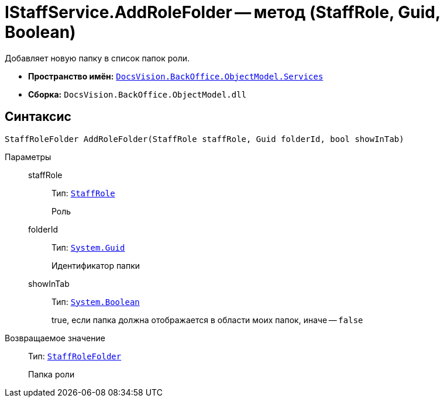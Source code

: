 = IStaffService.AddRoleFolder -- метод (StaffRole, Guid, Boolean)

Добавляет новую папку в список папок роли.

* *Пространство имён:* `xref:BackOffice-ObjectModel-Services-Entities:Services_NS.adoc[DocsVision.BackOffice.ObjectModel.Services]`
* *Сборка:* `DocsVision.BackOffice.ObjectModel.dll`

== Синтаксис

[source,csharp]
----
StaffRoleFolder AddRoleFolder(StaffRole staffRole, Guid folderId, bool showInTab)
----

Параметры::
staffRole:::
Тип: `xref:BackOffice-ObjectModel-Staff:StaffRole_CL.adoc[StaffRole]`
+
Роль

folderId:::
Тип: `http://msdn.microsoft.com/ru-ru/library/system.guid.aspx[System.Guid]`
+
Идентификатор папки

showInTab:::
Тип: `http://msdn.microsoft.com/ru-ru/library/system.boolean.aspx[System.Boolean]`
+
true, если папка должна отображается в области моих папок, иначе -- `false`

Возвращаемое значение::
Тип: `xref:BackOffice-ObjectModel-Staff:StaffRoleFolder_CL.adoc[StaffRoleFolder]`
+
Папка роли
